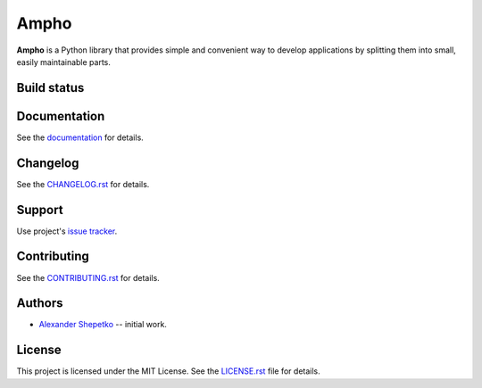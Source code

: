 Ampho
=====

**Ampho** is a Python library that provides simple and convenient way to develop applications by splitting them into
small, easily maintainable parts.

Build status
------------

.. image:: https://travis-ci.org/ampho-cms/ampho.svg?branch=develop
    :target: https://travis-ci.org/ampho-cms/ampho
    :alt: Build status

.. image:: https://codecov.io/gh/ampho-cms/ampho/branch/develop/graph/badge.svg
    :target: https://codecov.io/gh/ampho-cms/ampho
    :alt: Code coverage


Documentation
-------------

See the `documentation`_ for details.


Changelog
---------

See the `CHANGELOG.rst`_ for details.


Support
-------

Use project's `issue tracker`_.


Contributing
------------

See the `CONTRIBUTING.rst`_ for details.


Authors
-------

- `Alexander Shepetko`_ -- initial work.


License
-------

This project is licensed under the MIT License. See the `LICENSE.rst`_ file for details.


.. _Flask: https://palletsprojects.com/p/flask/
.. _Ampho CMS: https://ampho.xyz
.. _documentation: doc/index.rst
.. _CHANGELOG.rst: CHANGELOG.rst
.. _issue tracker: https://github.com/ampho-cms/ampho/issues
.. _CONTRIBUTING.rst: CONTRIBUTING.rst
.. _Alexander Shepetko: https://shepetko.com
.. _LICENSE.rst: LICENSE.rst
